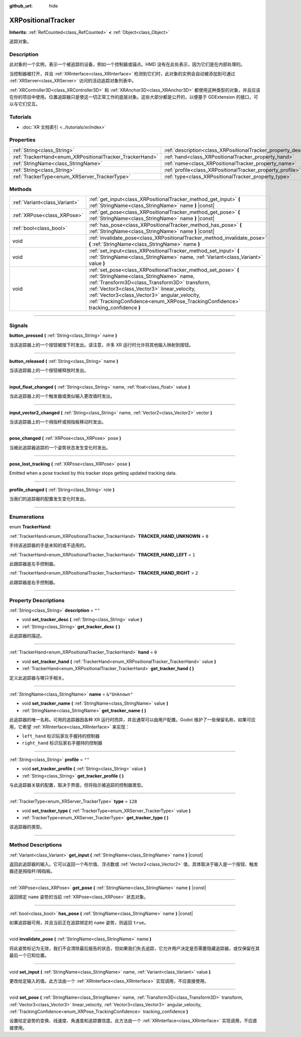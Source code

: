 :github_url: hide

.. DO NOT EDIT THIS FILE!!!
.. Generated automatically from Godot engine sources.
.. Generator: https://github.com/godotengine/godot/tree/master/doc/tools/make_rst.py.
.. XML source: https://github.com/godotengine/godot/tree/master/doc/classes/XRPositionalTracker.xml.

.. _class_XRPositionalTracker:

XRPositionalTracker
===================

**Inherits:** :ref:`RefCounted<class_RefCounted>` **<** :ref:`Object<class_Object>`

追踪对象。

.. rst-class:: classref-introduction-group

Description
-----------

此对象的一个实例，表示一个被追踪的设备，例如一个控制器或锚点。HMD 没有在此处表示，因为它们是在内部处理的。

当控制器被打开，并且 :ref:`XRInterface<class_XRInterface>` 检测到它们时，此对象的实例会自动被添加到可通过 :ref:`XRServer<class_XRServer>` 访问的活动追踪对象列表中。

\ :ref:`XRController3D<class_XRController3D>` 和 :ref:`XRAnchor3D<class_XRAnchor3D>` 都使用这种类型的对象，并且应该在你的项目中使用。位置追踪器只是使这一切正常工作的底层对象。这些大部分都是公开的，以便基于 GDExtension 的接口，可以与它们交互。

.. rst-class:: classref-introduction-group

Tutorials
---------

- :doc:`XR 文档索引 <../tutorials/xr/index>`

.. rst-class:: classref-reftable-group

Properties
----------

.. table::
   :widths: auto

   +----------------------------------------------------------+--------------------------------------------------------------------+----------------+
   | :ref:`String<class_String>`                              | :ref:`description<class_XRPositionalTracker_property_description>` | ``""``         |
   +----------------------------------------------------------+--------------------------------------------------------------------+----------------+
   | :ref:`TrackerHand<enum_XRPositionalTracker_TrackerHand>` | :ref:`hand<class_XRPositionalTracker_property_hand>`               | ``0``          |
   +----------------------------------------------------------+--------------------------------------------------------------------+----------------+
   | :ref:`StringName<class_StringName>`                      | :ref:`name<class_XRPositionalTracker_property_name>`               | ``&"Unknown"`` |
   +----------------------------------------------------------+--------------------------------------------------------------------+----------------+
   | :ref:`String<class_String>`                              | :ref:`profile<class_XRPositionalTracker_property_profile>`         | ``""``         |
   +----------------------------------------------------------+--------------------------------------------------------------------+----------------+
   | :ref:`TrackerType<enum_XRServer_TrackerType>`            | :ref:`type<class_XRPositionalTracker_property_type>`               | ``128``        |
   +----------------------------------------------------------+--------------------------------------------------------------------+----------------+

.. rst-class:: classref-reftable-group

Methods
-------

.. table::
   :widths: auto

   +-------------------------------+------------------------------------------------------------------------------------------------------------------------------------------------------------------------------------------------------------------------------------------------------------------------------------------------------------------------------------------------+
   | :ref:`Variant<class_Variant>` | :ref:`get_input<class_XRPositionalTracker_method_get_input>` **(** :ref:`StringName<class_StringName>` name **)** |const|                                                                                                                                                                                                                      |
   +-------------------------------+------------------------------------------------------------------------------------------------------------------------------------------------------------------------------------------------------------------------------------------------------------------------------------------------------------------------------------------------+
   | :ref:`XRPose<class_XRPose>`   | :ref:`get_pose<class_XRPositionalTracker_method_get_pose>` **(** :ref:`StringName<class_StringName>` name **)** |const|                                                                                                                                                                                                                        |
   +-------------------------------+------------------------------------------------------------------------------------------------------------------------------------------------------------------------------------------------------------------------------------------------------------------------------------------------------------------------------------------------+
   | :ref:`bool<class_bool>`       | :ref:`has_pose<class_XRPositionalTracker_method_has_pose>` **(** :ref:`StringName<class_StringName>` name **)** |const|                                                                                                                                                                                                                        |
   +-------------------------------+------------------------------------------------------------------------------------------------------------------------------------------------------------------------------------------------------------------------------------------------------------------------------------------------------------------------------------------------+
   | void                          | :ref:`invalidate_pose<class_XRPositionalTracker_method_invalidate_pose>` **(** :ref:`StringName<class_StringName>` name **)**                                                                                                                                                                                                                  |
   +-------------------------------+------------------------------------------------------------------------------------------------------------------------------------------------------------------------------------------------------------------------------------------------------------------------------------------------------------------------------------------------+
   | void                          | :ref:`set_input<class_XRPositionalTracker_method_set_input>` **(** :ref:`StringName<class_StringName>` name, :ref:`Variant<class_Variant>` value **)**                                                                                                                                                                                         |
   +-------------------------------+------------------------------------------------------------------------------------------------------------------------------------------------------------------------------------------------------------------------------------------------------------------------------------------------------------------------------------------------+
   | void                          | :ref:`set_pose<class_XRPositionalTracker_method_set_pose>` **(** :ref:`StringName<class_StringName>` name, :ref:`Transform3D<class_Transform3D>` transform, :ref:`Vector3<class_Vector3>` linear_velocity, :ref:`Vector3<class_Vector3>` angular_velocity, :ref:`TrackingConfidence<enum_XRPose_TrackingConfidence>` tracking_confidence **)** |
   +-------------------------------+------------------------------------------------------------------------------------------------------------------------------------------------------------------------------------------------------------------------------------------------------------------------------------------------------------------------------------------------+

.. rst-class:: classref-section-separator

----

.. rst-class:: classref-descriptions-group

Signals
-------

.. _class_XRPositionalTracker_signal_button_pressed:

.. rst-class:: classref-signal

**button_pressed** **(** :ref:`String<class_String>` name **)**

当该追踪器上的一个按钮被按下时发出。请注意，许多 XR 运行时允许将其他输入映射到按钮。

.. rst-class:: classref-item-separator

----

.. _class_XRPositionalTracker_signal_button_released:

.. rst-class:: classref-signal

**button_released** **(** :ref:`String<class_String>` name **)**

当该追踪器上的一个按钮被释放时发出。

.. rst-class:: classref-item-separator

----

.. _class_XRPositionalTracker_signal_input_float_changed:

.. rst-class:: classref-signal

**input_float_changed** **(** :ref:`String<class_String>` name, :ref:`float<class_float>` value **)**

当此追踪器上的一个触发器或类似输入更改值时发出。

.. rst-class:: classref-item-separator

----

.. _class_XRPositionalTracker_signal_input_vector2_changed:

.. rst-class:: classref-signal

**input_vector2_changed** **(** :ref:`String<class_String>` name, :ref:`Vector2<class_Vector2>` vector **)**

当该追踪器上的一个拇指杆或拇指板移动时发出。

.. rst-class:: classref-item-separator

----

.. _class_XRPositionalTracker_signal_pose_changed:

.. rst-class:: classref-signal

**pose_changed** **(** :ref:`XRPose<class_XRPose>` pose **)**

当被此追踪器追踪的一个姿势状态发生变化时发出。

.. rst-class:: classref-item-separator

----

.. _class_XRPositionalTracker_signal_pose_lost_tracking:

.. rst-class:: classref-signal

**pose_lost_tracking** **(** :ref:`XRPose<class_XRPose>` pose **)**

Emitted when a pose tracked by this tracker stops getting updated tracking data.

.. rst-class:: classref-item-separator

----

.. _class_XRPositionalTracker_signal_profile_changed:

.. rst-class:: classref-signal

**profile_changed** **(** :ref:`String<class_String>` role **)**

当我们的追踪器的配置发生变化时发出。

.. rst-class:: classref-section-separator

----

.. rst-class:: classref-descriptions-group

Enumerations
------------

.. _enum_XRPositionalTracker_TrackerHand:

.. rst-class:: classref-enumeration

enum **TrackerHand**:

.. _class_XRPositionalTracker_constant_TRACKER_HAND_UNKNOWN:

.. rst-class:: classref-enumeration-constant

:ref:`TrackerHand<enum_XRPositionalTracker_TrackerHand>` **TRACKER_HAND_UNKNOWN** = ``0``

手持该追踪器的手是未知的或不适用的。

.. _class_XRPositionalTracker_constant_TRACKER_HAND_LEFT:

.. rst-class:: classref-enumeration-constant

:ref:`TrackerHand<enum_XRPositionalTracker_TrackerHand>` **TRACKER_HAND_LEFT** = ``1``

此跟踪器是左手控制器。

.. _class_XRPositionalTracker_constant_TRACKER_HAND_RIGHT:

.. rst-class:: classref-enumeration-constant

:ref:`TrackerHand<enum_XRPositionalTracker_TrackerHand>` **TRACKER_HAND_RIGHT** = ``2``

此跟踪器是右手控制器。

.. rst-class:: classref-section-separator

----

.. rst-class:: classref-descriptions-group

Property Descriptions
---------------------

.. _class_XRPositionalTracker_property_description:

.. rst-class:: classref-property

:ref:`String<class_String>` **description** = ``""``

.. rst-class:: classref-property-setget

- void **set_tracker_desc** **(** :ref:`String<class_String>` value **)**
- :ref:`String<class_String>` **get_tracker_desc** **(** **)**

此追踪器的描述。

.. rst-class:: classref-item-separator

----

.. _class_XRPositionalTracker_property_hand:

.. rst-class:: classref-property

:ref:`TrackerHand<enum_XRPositionalTracker_TrackerHand>` **hand** = ``0``

.. rst-class:: classref-property-setget

- void **set_tracker_hand** **(** :ref:`TrackerHand<enum_XRPositionalTracker_TrackerHand>` value **)**
- :ref:`TrackerHand<enum_XRPositionalTracker_TrackerHand>` **get_tracker_hand** **(** **)**

定义此追踪器与哪只手相关。

.. rst-class:: classref-item-separator

----

.. _class_XRPositionalTracker_property_name:

.. rst-class:: classref-property

:ref:`StringName<class_StringName>` **name** = ``&"Unknown"``

.. rst-class:: classref-property-setget

- void **set_tracker_name** **(** :ref:`StringName<class_StringName>` value **)**
- :ref:`StringName<class_StringName>` **get_tracker_name** **(** **)**

此追踪器的唯一名称。可用的追踪器因各种 XR 运行时而异，并且通常可以由用户配置。Godot 维护了一些保留名称，如果可应用，它希望 :ref:`XRInterface<class_XRInterface>` 来实现：

- ``left_hand`` 标识玩家左手握持的控制器

- ``right_hand`` 标识玩家右手握持的控制器

.. rst-class:: classref-item-separator

----

.. _class_XRPositionalTracker_property_profile:

.. rst-class:: classref-property

:ref:`String<class_String>` **profile** = ``""``

.. rst-class:: classref-property-setget

- void **set_tracker_profile** **(** :ref:`String<class_String>` value **)**
- :ref:`String<class_String>` **get_tracker_profile** **(** **)**

与此追踪器关联的配置，取决于界面，但将指示被追踪的控制器类型。

.. rst-class:: classref-item-separator

----

.. _class_XRPositionalTracker_property_type:

.. rst-class:: classref-property

:ref:`TrackerType<enum_XRServer_TrackerType>` **type** = ``128``

.. rst-class:: classref-property-setget

- void **set_tracker_type** **(** :ref:`TrackerType<enum_XRServer_TrackerType>` value **)**
- :ref:`TrackerType<enum_XRServer_TrackerType>` **get_tracker_type** **(** **)**

该追踪器的类型。

.. rst-class:: classref-section-separator

----

.. rst-class:: classref-descriptions-group

Method Descriptions
-------------------

.. _class_XRPositionalTracker_method_get_input:

.. rst-class:: classref-method

:ref:`Variant<class_Variant>` **get_input** **(** :ref:`StringName<class_StringName>` name **)** |const|

返回此追踪器的输入。它可以返回一个布尔值、浮点数或 :ref:`Vector2<class_Vector2>` 值，具体取决于输入是一个按钮、触发器还是拇指杆/拇指板。

.. rst-class:: classref-item-separator

----

.. _class_XRPositionalTracker_method_get_pose:

.. rst-class:: classref-method

:ref:`XRPose<class_XRPose>` **get_pose** **(** :ref:`StringName<class_StringName>` name **)** |const|

返回绑定 ``name`` 姿势的当前 :ref:`XRPose<class_XRPose>` 状态对象。

.. rst-class:: classref-item-separator

----

.. _class_XRPositionalTracker_method_has_pose:

.. rst-class:: classref-method

:ref:`bool<class_bool>` **has_pose** **(** :ref:`StringName<class_StringName>` name **)** |const|

如果追踪器可用，并且当前正在追踪绑定的 ``name`` 姿势，则返回 ``true``\ 。

.. rst-class:: classref-item-separator

----

.. _class_XRPositionalTracker_method_invalidate_pose:

.. rst-class:: classref-method

void **invalidate_pose** **(** :ref:`StringName<class_StringName>` name **)**

将此姿势标记为无效，我们不会清除最后报告的状态，但如果我们失去追踪，它允许用户决定是否需要隐藏追踪器，或仅保留在其最后一个已知位置。

.. rst-class:: classref-item-separator

----

.. _class_XRPositionalTracker_method_set_input:

.. rst-class:: classref-method

void **set_input** **(** :ref:`StringName<class_StringName>` name, :ref:`Variant<class_Variant>` value **)**

更改给定输入的值。此方法由一个 :ref:`XRInterface<class_XRInterface>` 实现调用，不应直接使用。

.. rst-class:: classref-item-separator

----

.. _class_XRPositionalTracker_method_set_pose:

.. rst-class:: classref-method

void **set_pose** **(** :ref:`StringName<class_StringName>` name, :ref:`Transform3D<class_Transform3D>` transform, :ref:`Vector3<class_Vector3>` linear_velocity, :ref:`Vector3<class_Vector3>` angular_velocity, :ref:`TrackingConfidence<enum_XRPose_TrackingConfidence>` tracking_confidence **)**

设置给定姿势的变换、线速度、角速度和追踪置信度。此方法由一个 :ref:`XRInterface<class_XRInterface>` 实现调用，不应直接使用。

.. |virtual| replace:: :abbr:`virtual (This method should typically be overridden by the user to have any effect.)`
.. |const| replace:: :abbr:`const (This method has no side effects. It doesn't modify any of the instance's member variables.)`
.. |vararg| replace:: :abbr:`vararg (This method accepts any number of arguments after the ones described here.)`
.. |constructor| replace:: :abbr:`constructor (This method is used to construct a type.)`
.. |static| replace:: :abbr:`static (This method doesn't need an instance to be called, so it can be called directly using the class name.)`
.. |operator| replace:: :abbr:`operator (This method describes a valid operator to use with this type as left-hand operand.)`
.. |bitfield| replace:: :abbr:`BitField (This value is an integer composed as a bitmask of the following flags.)`
